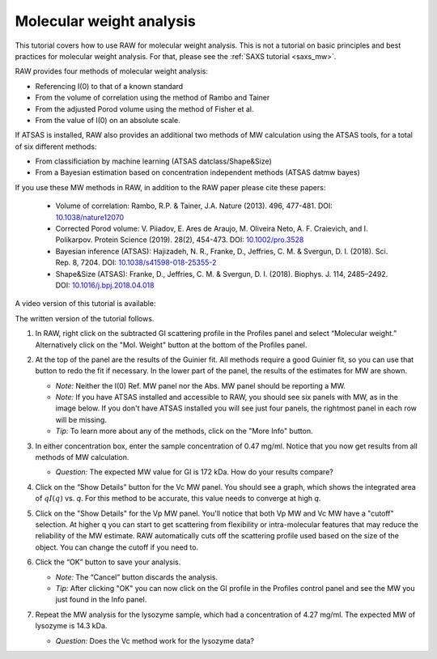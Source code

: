 Molecular weight analysis
^^^^^^^^^^^^^^^^^^^^^^^^^^^^^^^^^
.. _raw_mw:

This tutorial covers how to use RAW for molecular weight analysis. This is not a
tutorial on basic principles and best practices for molecular weight analysis.
For that, please see the :ref:`SAXS tutorial <saxs_mw>`.

RAW provides four methods of molecular weight analysis:

*   Referencing I(0) to that of a known standard
*   From the volume of correlation using the method of Rambo and Tainer
*   From the adjusted Porod volume using the method of Fisher et al.
*   From the value of I(0) on an absolute scale.

If ATSAS is installed, RAW also provides an additional two methods of MW
calculation using the ATSAS tools, for a total of six different methods:

*   From classificiation by machine learning (ATSAS datclass/Shape&Size)
*   From a Bayesian estimation based on concentration independent methods (ATSAS
    datmw bayes)

If you use these MW methods in RAW, in addition to the RAW paper please cite
these papers:

    *   Volume of correlation: Rambo, R.P. & Tainer, J.A. Nature (2013). 496,
        477-481. DOI: `10.1038/nature12070 <https://doi.org/10.1038/nature12070>`_

    *   Corrected Porod volume: V. Piiadov, E. Ares de Araujo, M. Oliveira Neto, A. F.
        Craievich, and I. Polikarpov. Protein Science (2019). 28(2), 454-473.
        DOI: `10.1002/pro.3528 <https://doi.org/10.1002/pro.3528>`_

    *   Bayesian inference (ATSAS): Hajizadeh, N. R., Franke, D., Jeffries, C.
        M. & Svergun, D. I. (2018). Sci. Rep. 8, 7204.
        DOI: `10.1038/s41598-018-25355-2 <https://doi.org/10.1038/s41598-018-25355-2>`_

    *   Shape&Size (ATSAS): Franke, D., Jeffries, C. M. & Svergun, D. I. (2018).
        Biophys. J. 114, 2485–2492.
        DOI: `10.1016/j.bpj.2018.04.018 <https://doi.org/10.1016/j.bpj.2018.04.018>`_

A video version of this tutorial is available:

.. raw:: html

    <style>.embed-container { position: relative; padding-bottom: 56.25%; height: 0; overflow: hidden; max-width: 100%; } .embed-container iframe, .embed-container object, .embed-container embed { position: absolute; top: 0; left: 0; width: 100%; height: 100%; }</style><div class='embed-container'><iframe src='https://www.youtube.com/embed/qYWzhBdnsRY' frameborder='0' allowfullscreen></iframe></div>

The written version of the tutorial follows.

#.  In RAW, right click on the subtracted GI scattering profile in the Profiles panel
    and select “Molecular weight.” Alternatively click on the "Mol. Weight" button
    at the bottom of the Profiles panel.

    |mw_open_png|

#.  At the top of the panel are the results of the Guinier fit. All methods
    require a good Guinier fit, so you can use that button to redo the fit if
    necessary. In the lower part of the panel, the results of the estimates
    for MW are shown.

    *   *Note:* Neither the I(0) Ref. MW panel nor the Abs. MW panel should be reporting a MW.

    *   *Note:* If you have ATSAS installed and accessible to RAW, you should see
        six panels with MW, as in the image below. If you don't have ATSAS
        installed you will see just four panels, the rightmost panel in each
        row will be missing.

    *   *Tip:* To learn more about any of the methods, click on the "More Info"
        button.

    |mw_png|

#.  In either concentration box, enter the sample concentration of 0.47 mg/ml. Notice that you
    now get results from all methods of MW calculation.

    *   *Question:* The expected MW value for GI is 172 kDa. How do your results compare?

#.  Click on the “Show Details” button for the Vc MW panel. You should see a graph, which shows
    the integrated area of :math:`qI(q)` vs. *q*\ . For this method to be accurate,
    this value needs to converge at high *q*\ .

    |mw_vc_png|

#.  Click on the "Show Details" for the Vp MW panel. You'll notice that both Vp MW
    and Vc MW have a "cutoff" selection. At higher q you can start to get
    scattering from flexibility or intra-molecular features that may reduce the
    reliability of the MW estimate. RAW automatically cuts off the scattering profile
    used based on the size of the object. You can change the cutoff if you need to.

    |mw_cutoff_png|

#.  Click the “OK” button to save your analysis.

    *   *Note:* The “Cancel” button discards the analysis.

    *   *Tip:* After clicking "OK" you can now click on the GI profile in the
        Profiles control panel and see the MW you just found in the Info panel.

#.  Repeat the MW analysis for the lysozyme sample, which had a concentration of 4.27 mg/ml.
    The expected MW of lysozyme is 14.3 kDa.

    *   *Question:* Does the Vc method work for the lysozyme data?


.. |mw_open_png| image:: images/mw_open.png
    :width: 400 px
    :target: ../_images/mw_open.png

.. |mw_png| image:: images/mw.png
    :target: ../_images/mw.png

.. |mw_vc_png| image:: images/mw_vc.png
    :width: 300 px
    :target: ../_images/mw_vc.png

.. |mw_cutoff_png| image:: images/mw_cutoff.png
    :width: 600 px
    :target: ../_images/mw_cutoff.png
